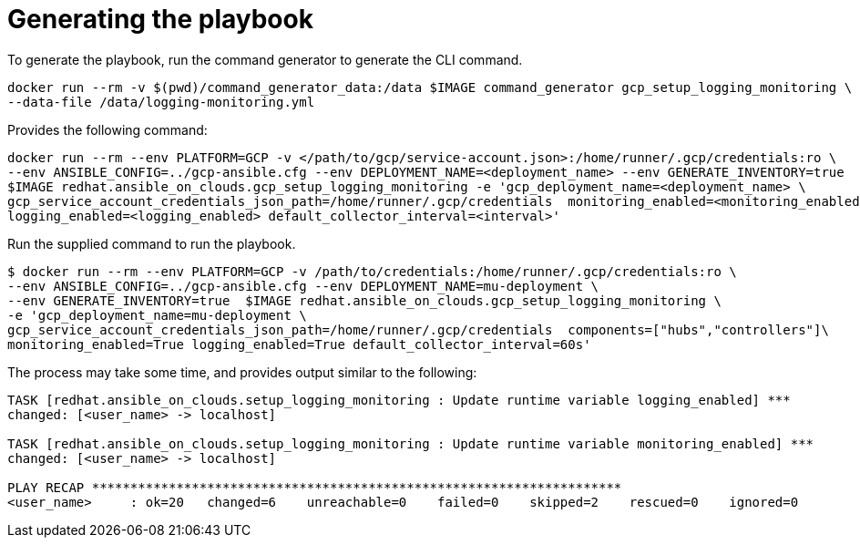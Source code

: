 :_mod-docs-content-type: PROCEDURE

[id="proc-gcp-generate-playbook"]

= Generating the playbook

To generate the playbook, run the command generator to generate the CLI command.

[literal, options="nowrap" subs="+attributes"]
----
docker run --rm -v $(pwd)/command_generator_data:/data $IMAGE command_generator gcp_setup_logging_monitoring \
--data-file /data/logging-monitoring.yml
----

Provides the following command:

[literal, options="nowrap" subs="+attributes"]
----
docker run --rm --env PLATFORM=GCP -v </path/to/gcp/service-account.json>:/home/runner/.gcp/credentials:ro \
--env ANSIBLE_CONFIG=../gcp-ansible.cfg --env DEPLOYMENT_NAME=<deployment_name> --env GENERATE_INVENTORY=true  \
$IMAGE redhat.ansible_on_clouds.gcp_setup_logging_monitoring -e 'gcp_deployment_name=<deployment_name> \
gcp_service_account_credentials_json_path=/home/runner/.gcp/credentials  monitoring_enabled=<monitoring_enabled> \
logging_enabled=<logging_enabled> default_collector_interval=<interval>'
----

Run the supplied command to run the playbook.

[literal, options="nowrap" subs="+attributes"]
----
$ docker run --rm --env PLATFORM=GCP -v /path/to/credentials:/home/runner/.gcp/credentials:ro \
--env ANSIBLE_CONFIG=../gcp-ansible.cfg --env DEPLOYMENT_NAME=mu-deployment \
--env GENERATE_INVENTORY=true  $IMAGE redhat.ansible_on_clouds.gcp_setup_logging_monitoring \
-e 'gcp_deployment_name=mu-deployment \
gcp_service_account_credentials_json_path=/home/runner/.gcp/credentials  components=["hubs","controllers"]\
monitoring_enabled=True logging_enabled=True default_collector_interval=60s'
----

The process may take some time, and provides output similar to the following:

[literal, options="nowrap" subs="+attributes"]
----
TASK [redhat.ansible_on_clouds.setup_logging_monitoring : Update runtime variable logging_enabled] ***
changed: [<user_name> -> localhost]

TASK [redhat.ansible_on_clouds.setup_logging_monitoring : Update runtime variable monitoring_enabled] ***
changed: [<user_name> -> localhost]

PLAY RECAP *********************************************************************
<user_name>     : ok=20   changed=6    unreachable=0    failed=0    skipped=2    rescued=0    ignored=0  
----

